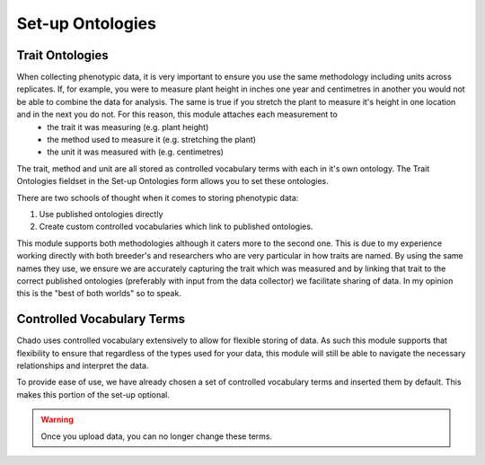 Set-up Ontologies
===================

Trait Ontologies
------------------

When collecting phenotypic data, it is very important to ensure you use the same methodology including units across replicates. If, for example, you were to measure plant height in inches one year and centimetres in another you would not be able to combine the data for analysis. The same is true if you stretch the plant to measure it's height in one location and in the next you do not. For this reason, this module attaches each measurement to
 - the trait it was measuring (e.g. plant height)
 - the method used to measure it (e.g. stretching the plant)
 - the unit it was measured with (e.g. centimetres)

The trait, method and unit are all stored as controlled vocabulary terms with each in it's own ontology. The Trait Ontologies fieldset in the Set-up Ontologies form allows you to set these ontologies.

There are two schools of thought when it comes to storing phenotypic data:

1. Use published ontologies directly
2. Create custom controlled vocabularies which link to published ontologies.

This module supports both methodologies although it caters more to the second one. This is due to my experience working directly with both breeder's and researchers who are very particular in how traits are named. By using the same names they use, we ensure we are accurately capturing the trait which was measured and by linking that trait to the correct published ontologies (preferably with input from the data collector) we facilitate sharing of data. In my opinion this is the "best of both worlds" so to speak.

Controlled Vocabulary Terms
-----------------------------

Chado uses controlled vocabulary extensively to allow for flexible storing of data. As such this module supports that flexibility to ensure that regardless of the types used for your data, this module will still be able to navigate the necessary relationships and interpret the data.

To provide ease of use, we have already chosen a set of controlled vocabulary terms and inserted them by default. This makes this portion of the set-up optional.

.. warning:: Once you upload data, you can no longer change these terms.
